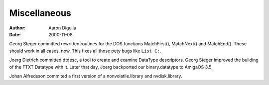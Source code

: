 =============
Miscellaneous
=============

:Author: Aaron Digulla
:Date:   2000-11-08

Georg Steger committed rewritten routines for the DOS functions
MatchFirst(), MatchNext() and MatchEnd(). These should work in all
cases, now. This fixes all those pety bugs like ``List C:``.

Joerg Dietrich committed dtdesc, a tool to create and examine DataType
descriptors. Georg Steger improved the building of the FTXT Datatype with
it. Later that day, Joerg backported our binary.datatype to AmigaOS 3.5.

Johan Alfredsson commited a first version of a nonvolatile.library
and nvdisk.library.
